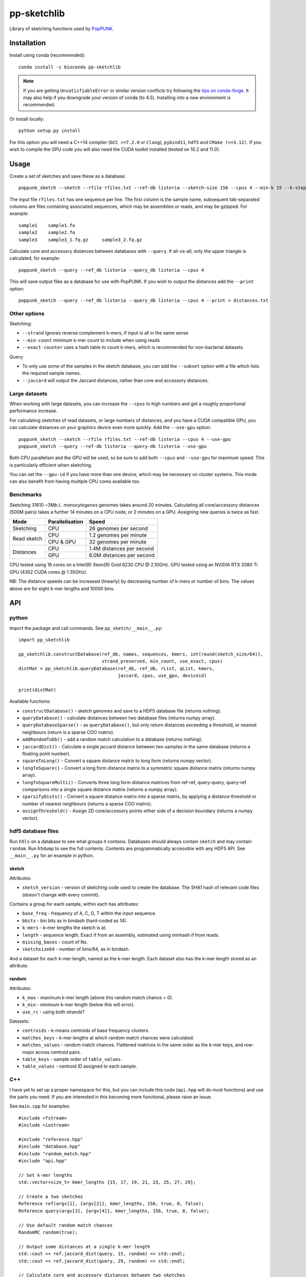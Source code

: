 ************
pp-sketchlib
************
|Build status| |Anaconda package|

.. |Build status| image:: https://dev.azure.com/jlees/pp-sketchlib/_apis/build/status/johnlees.pp-sketchlib?branchName=master
   :target: https://dev.azure.com/jlees/pp-sketchlib/_build/latest?definitionId=1&branchName=master

.. |Anaconda package| image:: https://anaconda.org/conda-forge/pp-sketchlib/badges/version.svg
   :target: https://anaconda.org/conda-forge/pp-sketchlib

Library of sketching functions used by `PopPUNK <https://www.poppunk.net>`__.

.. image:: https://poppunk.net/assets/images/sketchlib_logo.png
   :alt: pp-sketchlib
   :width: 200
   :align: center

Installation
============
Install using conda (recommended)::

    conda install -c bioconda pp-sketchlib

.. note::
    If you are getting ``UnsatisfiableError`` or similar version conflicts try following the
    `tips on conda-forge <https://conda-forge.org/docs/user/tipsandtricks.html#using-multiple-channels>`__.
    It may also help if you downgrade your version of conda (to 4.5). Installing into
    a new environment is recommended.

Or install locally::

    python setup.py install

For this option you will need a C++14 compiler (``GCC >=7.2.0`` or ``Clang``),
``pybind11``, ``hdf5`` and ``CMake (>=3.12)``. If you wish to compile the GPU code
you will also need the CUDA toolkit installed (tested on 10.2 and 11.0).

Usage
=====
Create a set of sketches and save these as a database::

    poppunk_sketch --sketch --rfile rfiles.txt --ref-db listeria --sketch-size 156 --cpus 4 --min-k 15 --k-step 2

The input file ``rfiles.txt`` has one sequence per line. The first column is the sample name, subsequent tab-separated
columns are files containing associated sequences, which may be assemblies or reads, and may be gzipped. For example::

    sample1    sample1.fa
    sample2    sample2.fa
    sample3    sample3_1.fq.gz     sample3_2.fq.gz

Calculate core and accessory distances between databases with ``--query``. If all-vs-all, only the upper triangle is calculated,
for example::

    poppunk_sketch --query --ref_db listeria --query_db listeria --cpus 4

This will save output files as a database for use with PopPUNK. If you wish to output the
distances add the ``--print`` option::

    poppunk_sketch --query --ref_db listeria --query_db listeria --cpus 4 --print > distances.txt

Other options
-------------
Sketching:

- ``--strand`` ignores reverse complement k-mers, if input is all in the same sense
- ``--min-count`` minimum k-mer count to include when using reads
- ``--exact-counter`` uses a hash table to count k-mers, which is recommended for non-bacterial datasets.

Query:

- To only use some of the samples in the sketch database, you can add the ``--subset`` option with a file which lists the required sample names.
- ``--jaccard`` will output the Jaccard distances, rather than core and accessory distances.

Large datasets
--------------

When working with large datasets, you can increase the ``--cpus`` to high numbers and get
a roughly proportional performance increase.

For calculating sketches of read datasets, or large numbers of distances, and you have a CUDA compatible GPU,
you can calculate distances on your graphics device even more quickly. Add the ``--use-gpu`` option::

   poppunk_sketch --sketch --rfile rfiles.txt --ref-db listeria --cpus 4 --use-gpu
   poppunk_sketch --query --ref-db listeria --query-db listeria --use-gpu

Both CPU parallelism and the GPU will be used, so be sure to add
both ``--cpus`` and ``--use-gpu`` for maximum speed. This is particularly efficient
when sketching.

You can set the ``--gpu-id`` if you have more than one device, which may be necessary on
cluster systems. This mode can also benefit from having multiple CPU cores available too.

Benchmarks
----------
Sketching 31610 ~3Mb *L. monocytogenes* genomes takes around 20 minutes.
Calculating all core/accessory distances (500M pairs) takes a further 14 minutes
on a CPU node, or 2 minutes on a GPU. Assigning new queries is twice as fast.

+--------------+-----------------+--------------------------------+
| Mode         | Parallelisation | Speed                          |
+==============+=================+================================+
| Sketching    | CPU             |  26 genomes per second         |
+--------------+-----------------+--------------------------------+
| Read sketch  | CPU             |  1.2 genomes per minute        |
|              +-----------------+--------------------------------+
|              | CPU & GPU       |  32 genomes per minute         |
+--------------+-----------------+--------------------------------+
| Distances    | CPU             |  1.4M distances per second     |
|              +-----------------+--------------------------------+
|              | GPU             |  6.0M distances per second     |
+--------------+-----------------+--------------------------------+

CPU tested using 16 cores on a Intel(R) Xeon(R) Gold 6230 CPU @ 2.10GHz.
GPU tested using an NVIDIA RTX 2080 Ti GPU (4352 CUDA cores @ 1.35GHz).

NB: The distance speeds can be increased (linearly) by decreasing number of
k-mers or number of bins. The values above are for eight k-mer lengths
and 10000 bins.

API
===

python
------

Import the package and call commands. See ``pp_sketch/__main__.py``::

    import pp_sketchlib

    pp_sketchlib.constructDatabase(ref_db, names, sequences, kmers, int(round(sketch_size/64)),
                                   strand_preserved, min_count, use_exact, cpus)
    distMat = pp_sketchlib.queryDatabase(ref_db, ref_db, rList, qList, kmers,
                                         jaccard, cpus, use_gpu, deviceid)

    print(distMat)

Available functions:

- ``constructDatabase()`` - sketch genomes and save to a HDF5 database file (returns nothing).
- ``queryDatabase()`` - calculate distances between two database files (returns numpy array).
- ``queryDatabaseSparse()`` - as ``queryDatabase()``, but only return distances exceeding a
  threshold, or nearest neighbours (return is a sparse COO matrix).
- ``addRandomToDb()`` - add a random match calculation to a database (returns nothing).
- ``jaccardDist()`` - Calculate a single jaccard distance between two samples in the same database
  (returns a floating point number).
- ``squareToLong()`` - Convert a square distance matrix to long form (returns numpy vector).
- ``longToSquare()`` - Convert a long form distance matrix to a symmetric square distance matrix (returns numpy array).
- ``longToSquareMulti()`` - Converts three long form distance matrices from ref-ref, query-query, query-ref comparisons
  into a single square distance matrix (returns a numpy array).
- ``sparsifyDists()`` - Convert a square distance matrix into a sparse matrix, by applying a
  distance threshold or number of nearest neighbours (returns a sparse COO matrix).
- ``assignThreshold()`` - Assign 2D core/accessory points either side of a decision boundary (returns a numpy vector).

hdf5 database files
-------------------
Run ``h5ls`` on a database to see what groups it contains. Databases should always
contain ``sketch`` and may contain ``random``. Run ``h5dump`` to see the full contents.
Contents are programmatically accessible with any HDF5 API. See ``__main__.py`` for an
example in python.

sketch
^^^^^^
Attributes:

- ``sketch_version`` - version of sketching code used to create the database.
  The SHA1 hash of relevant code files (doesn't change with every commit).

Contains a group for each sample, within each has attributes:

- ``base_freq`` - frequency of A, C, G, T within the input sequence.
- ``bbits`` - bin bits as in bindash (hard-coded as 14).
- ``k-mers`` - k-mer lengths the sketch is at.
- ``length`` - sequence length. Exact if from an assembly, estimated using minhash
  if from reads.
- ``missing_bases`` - count of Ns.
- ``sketchsize64`` - number of bins/64, as in bindash.

And a dataset for each k-mer length, named as the k-mer length. Each dataset also
has the k-mer length stored as an attribute.

random
^^^^^^
Attributes:

- ``k_max`` - maximum k-mer length (above this random match chance = 0).
- ``k_min`` - minimum k-mer length (below this will error).
- ``use_rc`` - using both strands?

Datasets:

- ``centroids`` - k-means centroids of base frequency clusters.
- ``matches_keys`` - k-mer lengths at which random match chances were calculated.
- ``matches_values`` - random match chances. Flattened matrices in the same order
  as the k-mer keys, and row-major across centroid pairs.
- ``table_keys`` - sample order of ``table_values``.
- ``table_values`` - centroid ID assigned to each sample.

C++
---
I have yet to set up a proper namespace for this, but you can include this
code (``api.hpp`` will do most functions) and use the parts you need. If you
are interested in this becoming more functional, please raise an issue.

See ``main.cpp`` for examples::


    #include <fstream>
    #include <iostream>

    #include "reference.hpp"
    #include "database.hpp"
    #include "random_match.hpp"
    #include "api.hpp"

    // Set k-mer lengths
    std::vector<size_t> kmer_lengths {15, 17, 19, 21, 23, 25, 27, 29};

    // Create a two sketches
    Reference ref(argv[1], {argv[2]}, kmer_lengths, 156, true, 0, false);
    Reference query(argv[3], {argv[4]}, kmer_lengths, 156, true, 0, false);

    // Use default random match chances
    RandomMC random(true);

    // Output some distances at a single k-mer length
    std::cout << ref.jaccard_dist(query, 15, random) << std::endl;
    std::cout << ref.jaccard_dist(query, 29, random) << std::endl;

    // Calculate core and accessory distances between two sketches
    auto core_acc = ref.core_acc_dist<RandomMC>(query, random);
    std::cout << std::get<0>(core_acc) << "\t" << std::get<1>(core_acc) << std::endl;

    // Save sketches to file
    Database sketch_db("sketch.h5");
    sketch_db.add_sketch(ref);
    sketch_db.add_sketch(query);

    // Read sketches from file
    Reference ref_read = sketch_db.load_sketch(argv[1]);
    Reference query_read = sketch_db.load_sketch(argv[3]);

    // Create sketches using multiple threads, saving to file
    std::vector<Reference> ref_sketches = create_sketches("full",
                               {argv[1], argv[3]},
                               {{argv[2]}, {argv[4]}},
                               kmer_lengths,
                               156,
                               true,
                               0,
                               false,
                               2);

    // Calculate distances between sketches using multiple threads
    MatrixXf dists = query_db(ref_sketches,
                              ref_sketches,
                              kmer_lengths,
                              random,
                              false,
                              2);

    std::cout << dists << std::endl;


    // Read sketches from an existing database, using random access
    HighFive::File h5_db("listeria.h5");
    Database listeria_db(h5_db);
    std::vector<Reference> listeria_sketches;
    for (auto name_it = names.cbegin(); name_it != names.cend(); name_it++)
    {
        listeria_sketches.push_back(listeria_db.load_sketch(*name_it));
    }

Algorithms
==========

Sketching
---------

1. Read in a sequence to memory. Whether a sequence is reads or not is determinedby the presence of quality scores. Count base composition and number of Ns.
2. Divide the range ``[0, 2^64)`` into equally sized bins (number of bins must be a multiple of 64).
3. If assemblies, roll through k-mers at each requested length using ntHash, producing
   64-bit hashes.
4. If reads, roll through k-mers as above, but also count occurences and only
   pass through those over the minimum count.
5. For each hash, assign it to the appropriate bin, and only store it there if lower than
   the current bin value.
6. After completing hashing, keep only the 14 least significant bits in each bin.
7. Apply the optimal densification function, taking values from adjacent bins
   iff any bins were not filled.
8. Take blocks of 64 bins, and transpose them into 14 64-bit integers.
9. The array of 64-bit integers is the sketch.

Distances
---------

1. For each k-mer length, iterate over the two arrays of 64-bit integers being compared.
2. Start with a mask of 64 ON bits.
3. Compute the XOR between the first two 64-bit integers (whether the first of the 14
   bin bits of the first 64 bins is identical).
4. Compute the AND between this and the mask, update this as the mask. The mask
   thereby keeps track of whether all bin bits in each bin were indentical.
5. After looping over 14 arrays, use POPCNT on the mask to calculate how many of
   the first 64 bins were identical.
6. The Jaccard distance is the proportion of identical bins over the total number
   of bins.
7. The core and accessory distance is calculated using simple linear regression of log(jaccard)
   on k-mer lengths. Core distance is ``exp(gradient)``, accessory is ``exp(intercept)``.

Random match chance
-------------------

To create the random match chances:

1. Take the base composition of all samples, and cluster using k-means.
2. For each cluster centroid, create five random genomes using repeated Bernoulli draws
   from the base frequencies at the centroid.
3. Choose maximum and minimum k-mer length based on where a Jaccard distance of 0 and 1
   would be expected with equal base frequencies.
4. For each k-mer length, at each pairwise combination of centroids (including self),
   sketch the random genomes and calculate the jaccard distances.

To adjust for random match chance:

1. Assign all samples to their closest k-means centroid by base-composition.
2. Find the pre-calculated random match chance between those two centroids.
3. Downweight the observed Jaccard distance using `|obs - random| / (1 - random)`

If pre-calculated random match chances have not been computed, the formula of
Blais & Blanchette is used (formula 6 in the paper cited below).

Notes
=====

- All matrix/array structures are row-major, for compatibility with numpy.
- GPU sketching is only supported for reads. If a mix of reads and assemblies,
  sketch each separately and join the databases.
- GPU sketching filters out any read containing an N, which may give slightly
  different results from the CPU code.
- GPU sketching with variable read lengths is untested, but theoretically supported.
- GPU distances use lower precision than the CPU code, so slightly different results
  are expected.

Citations
=========
The overall method was described in the following paper:

Lees JA, Harris SR, Tonkin-Hill G, Gladstone RA, Lo SW, Weiser JN, Corander J, Bentley SD, Croucher NJ. Fast and flexible
bacterial genomic epidemiology with PopPUNK. *Genome Research* **29**:1-13 (2019).
doi:`10.1101/gr.241455.118 <https://dx.doi.org/10.1101/gr.241455.118>`__

This extension uses parts of the following methods, and in some cases their code (license included where required):

| *bindash* (written by XiaoFei Zhao):
| Zhao, X. BinDash, software for fast genome distance estimation on a typical personal laptop.
*Bioinformatics* **35**:671–673 (2019). `doi:10.1093/bioinformatics/bty651 <https://dx.doi.org/10.1093/bioinformatics/bty651>`__

| *ntHash* (written by Hamid Mohamadi):
| Mohamadi, H., Chu, J., Vandervalk, B. P. & Birol, I. ntHash: recursive nucleotide hashing.
*Bioinformatics* **32**:3492–3494 (2016). `doi:10.1093/bioinformatics/btw397 <https://dx.doi.org/10.1093/bioinformatics/btw397>`__

| *countmin* (similar to that used in the khmer library, written by the Lab for Data Intensive Biology at UC Davis):
| Zhang, Q., Pell, J., Canino-Koning, R., Howe, A. C. & Brown, C. T.
These are not the k-mers you are looking for: efficient online k-mer counting using a probabilistic data structure.
PLoS One 9, e101271 (2014). `doi:10.1371/journal.pone.0101271 <https://doi.org/10.1371/journal.pone.0101271>`__

| *CSRS*
| Blais, E. & Blanchette, M.
Common Substrings in Random Strings.
Combinatorial Pattern Matching 129–140 (2006). `doi:10.1007/11780441_13 <https://doi.org/10.1007/11780441_13>`__